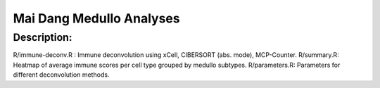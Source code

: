 .. |date| date::

*************************
Mai Dang Medullo Analyses
*************************

Description:
------------

R/immune-deconv.R : Immune deconvolution using xCell, CIBERSORT (abs. mode), MCP-Counter.
R/summary.R: Heatmap of average immune scores per cell type grouped by medullo subtypes.
R/parameters.R: Parameters for different deconvolution methods.

